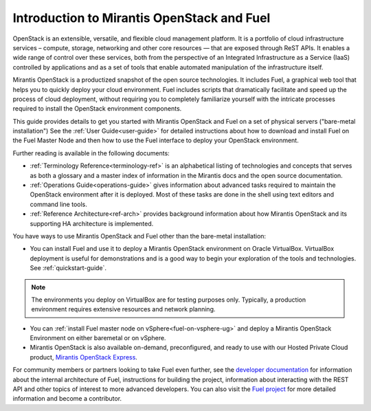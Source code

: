 
.. _Planning-Introduction:

Introduction to Mirantis OpenStack and Fuel
===========================================

OpenStack is an extensible, versatile, and flexible
cloud management platform.
It is a portfolio of cloud infrastructure services –
compute, storage, networking and other core resources —
that are exposed through ReST APIs.
It enables a wide range of control over these services,
both from the perspective of
an Integrated Infrastructure as a Service (IaaS)
controlled by applications
and as a set of tools that enable
automated manipulation of the infrastructure itself.

Mirantis OpenStack is a productized snapshot
of the open source technologies.
It includes Fuel, a graphical web tool
that helps you to quickly deploy your cloud environment.
Fuel includes scripts
that dramatically facilitate and speed up the process of cloud deployment,
without requiring you to completely familiarize yourself
with the intricate processes required
to install the OpenStack environment components.

This guide provides details
to get you started with Mirantis OpenStack and Fuel
on a set of physical servers ("bare-metal installation")
See the :ref:`User Guide<user-guide>` for detailed instructions about
how to download and install Fuel on the Fuel Master Node
and then how to use the Fuel interface
to deploy your OpenStack environment.

Further reading is available in the following documents:

- :ref:`Terminology Reference<terminology-ref>` is an alphabetical listing
  of technologies and concepts
  that serves as both a glossary and a master index
  of information in the Mirantis docs and the open source documentation.
- :ref:`Operations Guide<operations-guide>` gives information about advanced tasks
  required to maintain the OpenStack environment after it is deployed.
  Most of these tasks are done in the shell
  using text editors and command line tools.
- :ref:`Reference Architecture<ref-arch>` provides background information
  about how Mirantis OpenStack and its supporting HA architecture
  is implemented.

You have ways to use Mirantis OpenStack and Fuel
other than the bare-metal installation:

- You can install Fuel and use it
  to deploy a Mirantis OpenStack environment on Oracle VirtualBox.
  VirtualBox deployment is useful for demonstrations
  and is a good way to begin your exploration of the tools and technologies.
  See :ref:`quickstart-guide`.
  
.. note::

  The environments you deploy on VirtualBox are for testing purposes only.
  Typically, a production environment requires extensive resources and 
  network planning.

- You can :ref:`install Fuel master node on vSphere<fuel-on-vsphere-ug>`
  and deploy a Mirantis OpenStack Environment
  on either baremetal or on vSphere.

- Mirantis OpenStack is also available on-demand,
  preconfigured, and ready to use
  with our Hosted Private Cloud product,
  `Mirantis OpenStack Express <https://express.mirantis.com/home>`_.


For community members or partners looking to take Fuel even further,
see the `developer documentation <https://docs.fuel-infra.org/fuel-dev/develop.html>`_
for information about the internal architecture of Fuel,
instructions for building the project,
information about interacting with the REST API
and other topics of interest to more advanced developers.
You can also visit the `Fuel project <https://launchpad.net/fuel>`_
for more detailed information and become a contributor.
